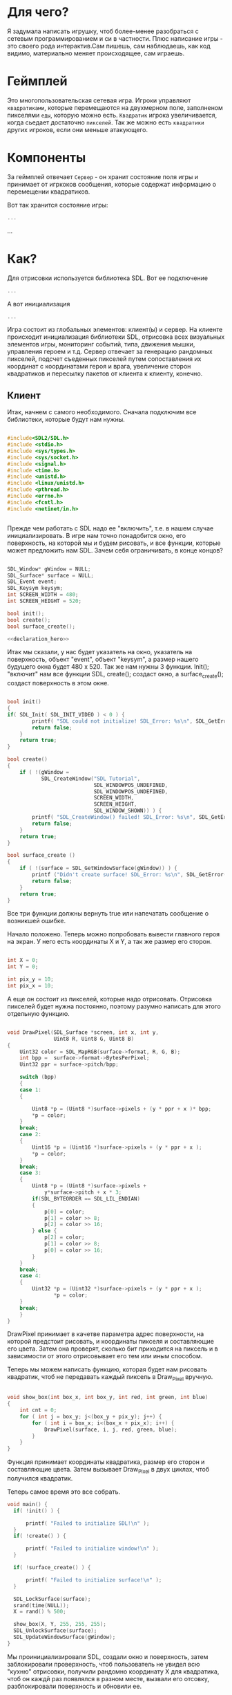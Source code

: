 #+STARTUP: showall indent hidestars

* Для чего?

Я задумала написать игрушку, чтоб более-менее разобраться с сетевым
программированием и си в частности. Плюс написание игры - это своего
рода интерактив.Сам пишешь, сам наблюдаешь, как код видимо,
материально меняет происходящее, сам играешь.

* Геймплей

Это многопользовательская сетевая игра. Игроки управляют ~квадратиками~, которые
перемещаются на двухмерном поле, заполненом пикселями ~еды~, которую можно
есть. ~Квадратик~ игрока увеличивается, когда сьедает достаточно ~пикселей~. Так же
можно есть ~квадратики~ других игроков, если они меньше атакующего.

* Компоненты

За геймплей отвечает ~Сервер~ - он хранит состояние поля игры и принимает от игркоков
сообщения, которые содержат информацию о перемещении квадратиков.

Вот так хранится состояние игры:

#+BEGIN_SRC cpp
  ...
#+END_SRC

...

* Как?

Для отрисовки используется библиотека SDL. Вот ее подключение

#+BEGIN_SRC cpp
  ...
#+END_SRC

А вот инициализация

#+BEGIN_SRC cpp
  ...
#+END_SRC

Игра состоит из глобальных элементов: клиент(ы) и сервер.
На клиенте происходит инициализация библиотеки SDL, отрисовка всех визуальных
элементов игры, мониторинг событий, типа, движения мышки, управления
героем и т.д.
Сервер отвечает за генерацию рандомных пикселей, подсчет съеденных
пикселей путем сопоставления их координат с координатами героя и
врага, увеличение сторон квадратиков и пересылку пакетов от клиента к
клиенту, конечно.
** Клиент
 Итак, начнем с самого необходимого. Сначала подключим все библиотеки,
 которые будут нам нужны.
#+NAME: libraries
#+BEGIN_SRC cpp

#include<SDL2/SDL.h>
#include <stdio.h>
#include <sys/types.h>
#include <sys/socket.h>
#include <signal.h>
#include <time.h>
#include <unistd.h>
#include <linux/unistd.h>
#include <pthread.h>
#include <errno.h>
#include <fcntl.h>
#include <netinet/in.h>


#+END_SRC

Прежде чем работать с SDL надо еe "включить", т.е. в нашем случае
инициализировать.
В игре нам точно понадобится окно, его поверхность, на которой мы и
будем рисовать, и все функции, которые может предложить нам SDL. Зачем
себя ограничивать, в конце концов?

#+NAME: declaration_SDL
#+BEGIN_SRC cpp

SDL_Window* gWindow = NULL;
SDL_Surface* surface = NULL;
SDL_Event event;
SDL_Keysym keysym;
int SCREEN_WIDTH = 480;
int SCREEN_HEIGHT = 520;

bool init();
bool create();
bool surface_create();

<<declaration_hero>>
#+END_SRC

Итак мы сказали, у нас будет указатель на окно, указатель на
поверхность, объект "event", объект "keysym", а размер нашего будущего
окна будет 480 х 520. Так же нам нужны 3 функции. Init(); "включит"
нам все функции SDL, create(); создаст окно, а surface_create();
создаст поверхность в этом окне.

#+NAME: three_functions_SDL
#+BEGIN_SRC cpp

bool init()
{
if( SDL_Init( SDL_INIT_VIDEO ) < 0 ) {
        printf( "SDL could not initialize! SDL_Error: %s\n", SDL_GetError() );
        return false;
    }
    return true;
}

bool create()
{
    if ( !(gWindow =
           SDL_CreateWindow("SDL Tutorial",
                            SDL_WINDOWPOS_UNDEFINED,
                            SDL_WINDOWPOS_UNDEFINED,
                            SCREEN_WIDTH,
                            SCREEN_HEIGHT,
                            SDL_WINDOW_SHOWN)) ) {
        printf( "SDL_CreateWindow() failed! SDL_Error: %s\n", SDL_GetError() );
        return false;
    }
    return true;
}

bool surface_create ()
{
    if ( !(surface = SDL_GetWindowSurface(gWindow)) ) {
        printf ("Didn't create surface! SDL_Error: %s\n", SDL_GetError());
        return false;
    }
    return true;
}

#+END_SRC
Все три функции должны вернуть true или напечатать сообщение о
возникшей ошибке.

Начало положено. Теперь можно попробовать вывести главного героя на
экран. У него есть координаты X и Y, а так же размер его сторон.
#+NAME: declaration_hero
#+BEGIN_SRC cpp

int X = 0;
int Y = 0;

int pix_y = 10;
int pix_x = 10;

#+END_SRC
А еще он состоит из пикселей, которые надо отрисовать. Отрисовка
пикселей будет нужна постоянно, поэтому разумно написать для этого
отдельную функцию.

#+NAME: declaration_hero
#+BEGIN_SRC cpp

  void DrawPixel(SDL_Surface *screen, int x, int y,
                 Uint8 R, Uint8 G, Uint8 B)
  {
      Uint32 color = SDL_MapRGB(surface->format, R, G, B);
      int bpp =  surface->format->BytesPerPixel;
      Uint32 ppr = surface->pitch/bpp;

      switch (bpp)
      {
      case 1:
      {

          Uint8 *p = (Uint8 *)surface->pixels + (y * ppr + x )* bpp;
          *p = color;
      }
      break;
      case 2:
      {
          Uint16 *p = (Uint16 *)surface->pixels + (y * ppr + x );
          *p = color;
      }
      break;
      case 3:
      {
          Uint8 *p = (Uint8 *)surface->pixels +
              y*surface->pitch + x * 3;
          if(SDL_BYTEORDER == SDL_LIL_ENDIAN)
          {
              p[0] = color;
              p[1] = color >> 8;
              p[2] = color >> 16;
          } else {
              p[2] = color;
              p[1] = color >> 8;
              p[0] = color >> 16;
          }
      }
      break;
      case 4:
      {
          Uint32 *p = (Uint32 *)surface->pixels + (y * ppr + x );
                 *p = color;
      }
      break;
      }
  }

#+END_SRC
DrawPixel принимает в качетве параметра адрес поверхности, на которой
предстоит рисовать, и координаты пикселя и составляющие его цвета.
Затем она проверят, сколько бит приходится на пиксель и в зависимости
от этого отрисовывает его тем или иным способом.

Теперь мы можем написать функцию, которая будет нам рисовать
квадратик, чтоб не передавать каждый пиксель в Draw_Pixel вручную.

#+NAME: show_box
#+BEGIN_SRC cpp

void show_box(int box_x, int box_y, int red, int green, int blue)
{
    int cnt = 0;
    for ( int j = box_y; j<(box_y + pix_y); j++) {
        for ( int i = box_x; i<(box_x + pix_x); i++) {
            DrawPixel(surface, i, j, red, green, blue);
        }
    }
}

#+END_SRC

Функция принимает координаты квадратика, размер его сторон и
составляющие цвета. Затем вызывает Draw_Pixel в двух циклах, чтоб
получился квадратик.

Теперь самое время это все собрать.

#+NAME: main
#+BEGIN_SRC cpp
void main() {
  if( !init() ) {

      printf( "Failed to initialize SDL!\n" );
  }
  if( !create() ) {

      printf( "Failed to initialize window!\n" );
  }

  if( !surface_create() ) {

      printf( "Failed to initialize surface!\n" );
  }

  SDL_LockSurface(surface);
  srand(time(NULL));
  X = rand() % 500;

  show_box(X, Y, 255, 255, 255);
  SDL_UnlockSurface(surface);
  SDL_UpdateWindowSurface(gWindow);
}
#+END_SRC

Мы проинициализировали SDL, создали окно и поверхность, затем
заблокировали проверхность, чтоб пользователь не увидел всю "кухню"
отрисовки, получили рандомно координату X для квадратика, чтоб он
каждй раз появлялся в разном месте, вызвали его отсовку,
разблокировали поверхность и обновили ее.

** Сервер
* Сборка

C-c C-v t

#+NAME: game
#+BEGIN_SRC forth :tangle game.c :noweb tangle :exports code :padline no :comments none
<<outer>>
#+END_SRC
